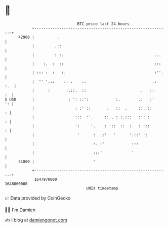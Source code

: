 * 👋

#+begin_example
                                   BTC price last 24 hours                    
               +------------------------------------------------------------+ 
         42900 |          .                                                 | 
               |         .::                                                | 
               |         : :.                                        ...    | 
               |    :.  :  ::                                        :::    | 
               | ::: :  :   :.                                       :''.   | 
               |  '' '.::    :: .    :.                             .:  :.  | 
               |      :       :.::.  ::                        .   ::    :  | 
   $ USD       |               : ': ::':            :.        .:   :'    ': | 
               |                  : :' ::       .   ::  .     ::. ::      : | 
               |                  :::  ''.     ::.. : :.:::   :': :       : | 
               |                  ':     '.    : '::  ::  :   : :::       : | 
               |                   '      :  .:'   '      '.::' ':          | 
               |                          :. :'            :::              | 
               |                          :::'             '                | 
         41800 |                          '                                 | 
               +------------------------------------------------------------+ 
                1647970000                                        1648060000  
                                       UNIX timestamp                         
#+end_example
📈 Data provided by CoinGecko

🧑‍💻 I'm Damien

✍️ I blog at [[https://www.damiengonot.com][damiengonot.com]]
